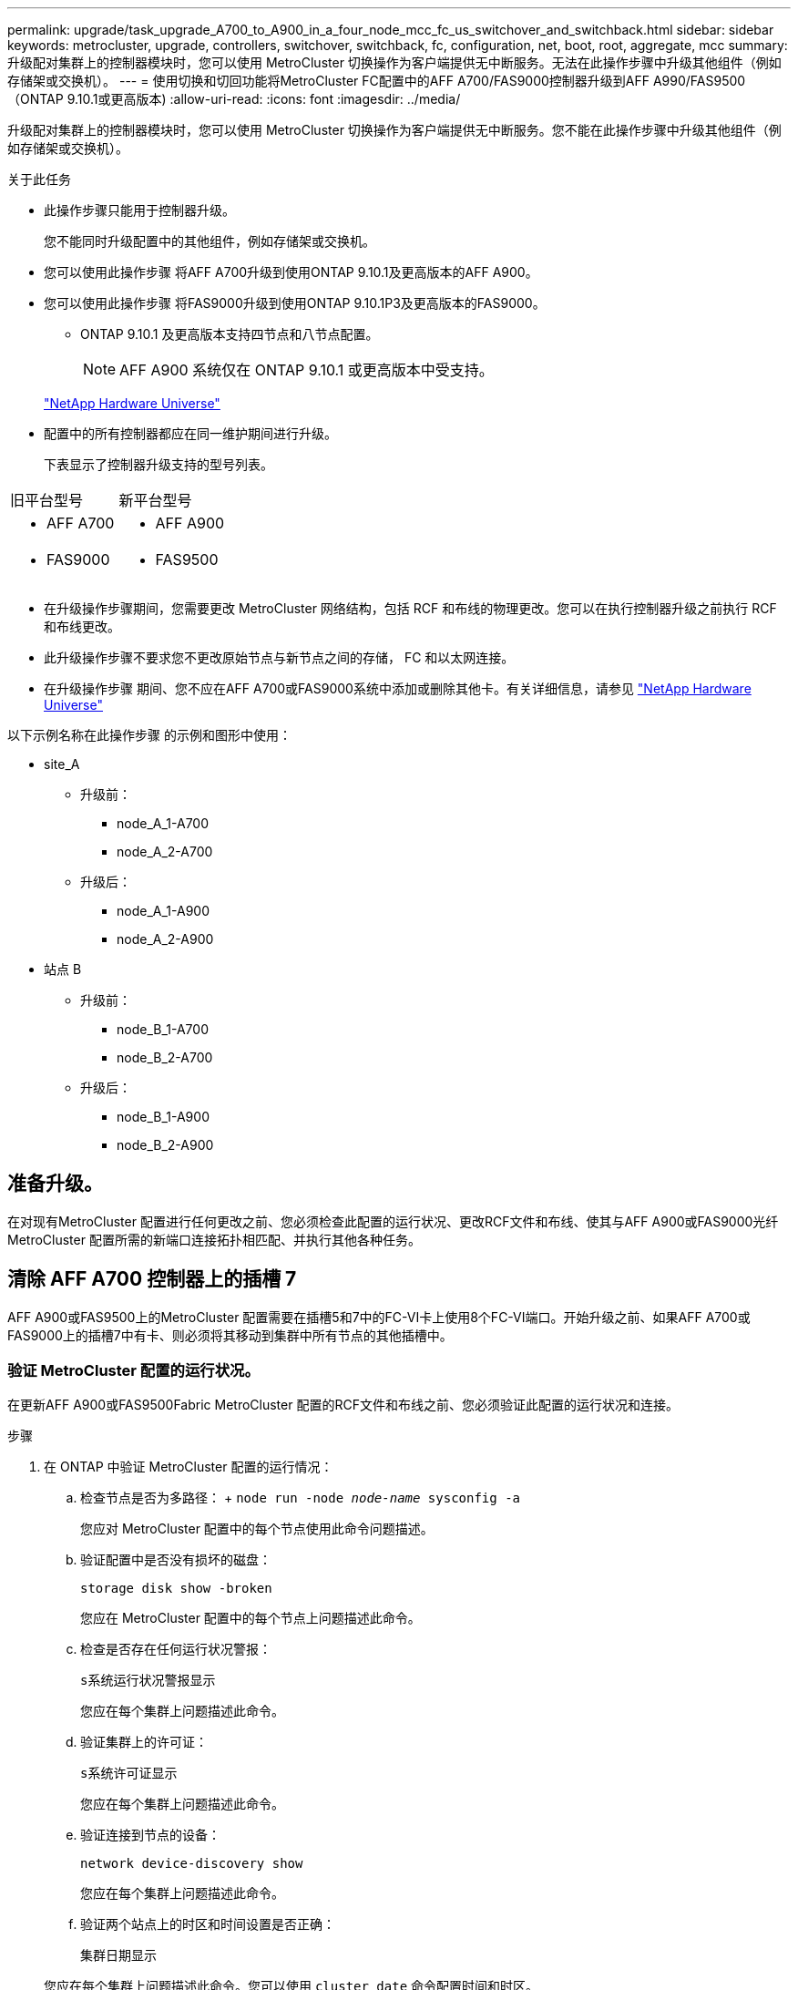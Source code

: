 ---
permalink: upgrade/task_upgrade_A700_to_A900_in_a_four_node_mcc_fc_us_switchover_and_switchback.html 
sidebar: sidebar 
keywords: metrocluster, upgrade, controllers, switchover, switchback, fc, configuration, net, boot, root, aggregate, mcc 
summary: 升级配对集群上的控制器模块时，您可以使用 MetroCluster 切换操作为客户端提供无中断服务。无法在此操作步骤中升级其他组件（例如存储架或交换机）。 
---
= 使用切换和切回功能将MetroCluster FC配置中的AFF A700/FAS9000控制器升级到AFF A990/FAS9500（ONTAP 9.10.1或更高版本)
:allow-uri-read: 
:icons: font
:imagesdir: ../media/


[role="lead"]
升级配对集群上的控制器模块时，您可以使用 MetroCluster 切换操作为客户端提供无中断服务。您不能在此操作步骤中升级其他组件（例如存储架或交换机）。

.关于此任务
* 此操作步骤只能用于控制器升级。
+
您不能同时升级配置中的其他组件，例如存储架或交换机。

* 您可以使用此操作步骤 将AFF A700升级到使用ONTAP 9.10.1及更高版本的AFF A900。
* 您可以使用此操作步骤 将FAS9000升级到使用ONTAP 9.10.1P3及更高版本的FAS9000。
+
** ONTAP 9.10.1 及更高版本支持四节点和八节点配置。
+

NOTE: AFF A900 系统仅在 ONTAP 9.10.1 或更高版本中受支持。

+
https://hwu.netapp.com/["NetApp Hardware Universe"^]



* 配置中的所有控制器都应在同一维护期间进行升级。
+
下表显示了控制器升级支持的型号列表。



|===


| 旧平台型号 | 新平台型号 


 a| 
* AFF A700

 a| 
* AFF A900




 a| 
* FAS9000

 a| 
* FAS9500


|===
* 在升级操作步骤期间，您需要更改 MetroCluster 网络结构，包括 RCF 和布线的物理更改。您可以在执行控制器升级之前执行 RCF 和布线更改。
* 此升级操作步骤不要求您不更改原始节点与新节点之间的存储， FC 和以太网连接。
* 在升级操作步骤 期间、您不应在AFF A700或FAS9000系统中添加或删除其他卡。有关详细信息，请参见 https://hwu.netapp.com/["NetApp Hardware Universe"^]


以下示例名称在此操作步骤 的示例和图形中使用：

* site_A
+
** 升级前：
+
*** node_A_1-A700
*** node_A_2-A700


** 升级后：
+
*** node_A_1-A900
*** node_A_2-A900




* 站点 B
+
** 升级前：
+
*** node_B_1-A700
*** node_B_2-A700


** 升级后：
+
*** node_B_1-A900
*** node_B_2-A900








== 准备升级。

在对现有MetroCluster 配置进行任何更改之前、您必须检查此配置的运行状况、更改RCF文件和布线、使其与AFF A900或FAS9000光纤MetroCluster 配置所需的新端口连接拓扑相匹配、并执行其他各种任务。



== 清除 AFF A700 控制器上的插槽 7

AFF A900或FAS9500上的MetroCluster 配置需要在插槽5和7中的FC-VI卡上使用8个FC-VI端口。开始升级之前、如果AFF A700或FAS9000上的插槽7中有卡、则必须将其移动到集群中所有节点的其他插槽中。



=== 验证 MetroCluster 配置的运行状况。

在更新AFF A900或FAS9500Fabric MetroCluster 配置的RCF文件和布线之前、您必须验证此配置的运行状况和连接。

.步骤
. 在 ONTAP 中验证 MetroCluster 配置的运行情况：
+
.. 检查节点是否为多路径： + `node run -node _node-name_ sysconfig -a`
+
您应对 MetroCluster 配置中的每个节点使用此命令问题描述。

.. 验证配置中是否没有损坏的磁盘：
+
`storage disk show -broken`

+
您应在 MetroCluster 配置中的每个节点上问题描述此命令。

.. 检查是否存在任何运行状况警报：
+
`s系统运行状况警报显示`

+
您应在每个集群上问题描述此命令。

.. 验证集群上的许可证：
+
`s系统许可证显示`

+
您应在每个集群上问题描述此命令。

.. 验证连接到节点的设备：
+
`network device-discovery show`

+
您应在每个集群上问题描述此命令。

.. 验证两个站点上的时区和时间设置是否正确：
+
`集群日期显示`

+
您应在每个集群上问题描述此命令。您可以使用 `cluster date` 命令配置时间和时区。



. 检查交换机上是否存在任何运行状况警报（如果存在）：
+
`s存储开关显示`

+
您应在每个集群上问题描述此命令。

. 确认 MetroCluster 配置的运行模式并执行 MetroCluster 检查。
+
.. 确认 MetroCluster 配置以及操作模式是否正常：
+
`MetroCluster show`

.. 确认显示所有预期节点：
+
`MetroCluster node show`

.. 问题描述以下命令：
+
`MetroCluster check run`

.. 显示 MetroCluster 检查的结果：
+
MetroCluster check show`



. 使用 Config Advisor 工具检查 MetroCluster 布线。
+
.. 下载并运行 Config Advisor 。
+
https://mysupport.netapp.com/site/tools/tool-eula/activeiq-configadvisor["NetApp 下载： Config Advisor"^]

.. 运行 Config Advisor 后，查看该工具的输出并按照输出中的建议解决发现的任何问题。






=== 更新光纤交换机 RCF 文件

与AFF A700所需的一个四端口FC-VI适配器相比、AFF A900或FAS9500Fabric MetroCluster 要求每个节点使用两个四端口FC-VI适配器。在开始将控制器升级到AFF A900或FAS9500控制器之前、您必须修改光纤交换机RCF文件以支持AFF A900或FAS9500连接拓扑。

. 从 https://mysupport.netapp.com/site/products/all/details/metrocluster-rcf/downloads-tab["MetroCluster RCF 文件下载页面"^]下、下载适用于AFF A900或FAS9500Fabric MetroCluster 以及AFF A700或FAS9000配置中使用的交换机型号的正确RCF文件。
. 【更新 RCF 】按照中的步骤更新网络结构 A 交换机，交换机 A1 和交换机 B1 上的 RCF 文件 link:../disaster-recovery/task_cfg_switches_mcfc.html["配置 FC 交换机"]。
+

NOTE: 支持AFF A900或FAS9500Fabric MetroCluster 配置的RCF文件更新不会影响用于AFF A700或FAS9000 Fabric MetroCluster 配置的端口和连接。

. 更新网络结构 A 交换机上的 RCF 文件后，所有存储和 FC-VI 连接都应联机。检查 FC-VI 连接：
+
`MetroCluster 互连镜像显示`

+
.. `s本地和远程站点磁盘是否列在` sysconfig 输出中。


. 【验证运行状况】在更新阵列 A 交换机的 RCF 文件后，您必须验证 MetroCluster 是否处于运行状况良好的状态。
+
.. 检查城域集群连接： `MetroCluster interconnect mirror show`
.. 运行 MetroCluster check ： `MetroCluster check run`
.. 运行完成后，请查看 MetroCluster 运行结果： `MetroCluster check show`


. 重复更新网络结构 B 交换机（交换机 2 和 4 ） <<Update-RCF,第 2 步>> to <<verify-healthy,第 5 步>>。




=== 在更新 RCF 文件后验证 MetroCluster 配置的运行状况

在执行升级之前，您必须验证 MetroCluster 配置的运行状况和连接。

.步骤
. 在 ONTAP 中验证 MetroCluster 配置的运行情况：
+
.. 检查节点是否为多路径： + `node run -node _node-name_ sysconfig -a`
+
您应对 MetroCluster 配置中的每个节点使用此命令问题描述。

.. 验证配置中是否没有损坏的磁盘：
+
`storage disk show -broken`

+
您应在 MetroCluster 配置中的每个节点上问题描述此命令。

.. 检查是否存在任何运行状况警报：
+
`s系统运行状况警报显示`

+
您应在每个集群上问题描述此命令。

.. 验证集群上的许可证：
+
`s系统许可证显示`

+
您应在每个集群上问题描述此命令。

.. 验证连接到节点的设备：
+
`network device-discovery show`

+
您应在每个集群上问题描述此命令。

.. 验证两个站点上的时区和时间设置是否正确：
+
`集群日期显示`

+
您应在每个集群上问题描述此命令。您可以使用 `cluster date` 命令配置时间和时区。



. 检查交换机上是否存在任何运行状况警报（如果存在）：
+
`s存储开关显示`

+
您应在每个集群上问题描述此命令。

. 确认 MetroCluster 配置的运行模式并执行 MetroCluster 检查。
+
.. 确认 MetroCluster 配置以及操作模式是否正常：
+
`MetroCluster show`

.. 确认显示所有预期节点：
+
`MetroCluster node show`

.. 问题描述以下命令：
+
`MetroCluster check run`

.. 显示 MetroCluster 检查的结果：
+
MetroCluster check show`



. 使用 Config Advisor 工具检查 MetroCluster 布线。
+
.. 下载并运行 Config Advisor 。
+
https://mysupport.netapp.com/site/tools/tool-eula/activeiq-configadvisor["NetApp 下载： Config Advisor"^]

.. 运行 Config Advisor 后，查看该工具的输出并按照输出中的建议解决发现的任何问题。






=== 将端口从AFF A700或FAS9000节点映射到AFF A900或FAS9500节点

在控制器升级过程中，您只能更改此操作步骤中提及的连接。

如果AFF A700或FAS9000控制器的插槽7中有一个卡、则应先将其移至另一个插槽、然后再开始控制器升级操作步骤。您必须有插槽7、才能添加第二个FC-VI适配器、该适配器是AFF A900或FAS9500控制器上光纤MetroCluster 正常运行所需的。



=== 在升级之前收集信息

在升级之前，您必须收集每个节点的信息，并在必要时调整网络广播域，删除任何 VLAN 和接口组以及收集加密信息。

此任务将在现有 MetroCluster FC 配置上执行。

.步骤
. 收集 MetroCluster 配置节点系统 ID ：
+
`MetroCluster node show -fields node-systemID ， dr-partner-systemID`

+
在更换操作步骤期间，您将使用控制器模块的系统 ID 替换这些系统 ID 。

+
在此示例中，对于四节点 MetroCluster FC 配置，将检索以下旧系统 ID ：

+
** node_A_1-A700 ： 537037649
** node_A_2-A700 ： 537407030
** node_B_1-A700 ： 0537407114
** node_B_2-A700 ： 537035354


+
[listing]
----
Cluster_A::*> metrocluster node show -fields node-systemid,ha-partner-systemid,dr-partner-systemid,dr-auxiliary-systemid
dr-group-id cluster    node           node-systemid ha-partner-systemid dr-partner-systemid dr-auxiliary-systemid
----------- ------------------------- ------------- ------------------- ------------------- ---------------------
1           Cluster_A  nodeA_1-A700   537407114     537035354           537411005           537410611
1           Cluster_A  nodeA_2-A700   537035354     537407114           537410611           537411005
1           Cluster_B  nodeB_1-A700   537410611     537411005           537035354           537407114
1           Cluster_B  nodeB_2-A700   537411005

4 entries were displayed.
----
. 收集每个节点的端口和 LIF 信息。
+
您应收集每个节点的以下命令输出：

+
** `network interface show -role cluster ， node-mgmt`
** `network port show -node _node-name_ -type physical`
** `network port vlan show -node _node-name_`
** `network port ifgrp show -node _node_name_ -instance`
** `network port broadcast-domain show`
** `网络端口可访问性 show -detail`
** `network IPspace show`
** `volume show`
** `s存储聚合显示`
** `ssystem node run -node _node-name_ sysconfig -a`


. 如果 MetroCluster 节点采用 SAN 配置，请收集相关信息。
+
您应收集以下命令的输出：

+
** `fcp adapter show -instance`
** `fcp interface show -instance`
** `iscsi interface show`
** `ucadmin show`


. 如果根卷已加密，请收集并保存用于 key-manager 的密码短语：
+
`security key-manager backup show`

. 如果 MetroCluster 节点对卷或聚合使用加密，请复制有关密钥和密码短语的信息。
+
对于追加信息，请参见 https://docs.netapp.com/us-en/ontap/encryption-at-rest/backup-key-management-information-manual-task.html["手动备份板载密钥管理信息"^]。

+
.. 如果配置了板载密钥管理器：
+
`s安全密钥管理器板载 show-backup`

+
您稍后将在升级操作步骤中需要此密码短语。

.. 如果配置了企业密钥管理（ KMIP ），请问题描述执行以下命令：
+
`security key-manager external show -instance`

+
`s安全密钥管理器密钥查询`







=== 从 Tiebreaker 或其他监控软件中删除现有配置

如果使用 MetroCluster Tiebreaker 配置或可启动切换的其他第三方应用程序（例如 ClusterLion ）监控现有配置，则必须在过渡之前从 Tiebreaker 或其他软件中删除 MetroCluster 配置。

.步骤
. 从 Tiebreaker 软件中删除现有 MetroCluster 配置。
+
link:../tiebreaker/concept_configuring_the_tiebreaker_software.html#removing-metrocluster-configurations["删除 MetroCluster 配置"]

. 从可以启动切换的任何第三方应用程序中删除现有 MetroCluster 配置。
+
请参见该应用程序的文档。





=== 在维护之前发送自定义 AutoSupport 消息

在执行维护问题描述之前，您应发送 AutoSupport 消息以通知 NetApp 技术支持正在进行维护。告知技术支持正在进行维护，可防止他们在假定已发生中断的情况下创建案例。

必须在每个 MetroCluster 站点上执行此任务。

.步骤
. 要防止自动生成支持案例，请发送一条 AutoSupport 消息以指示正在进行维护。
+
.. 问题描述以下命令：
+
`ssystem node AutoSupport invoke -node * -type all -message MAIN=_maintenance-window-in-hours_`

+
`maintenance-window-in-hours` 指定维护时段的长度，最长为 72 小时。如果在该时间过后完成维护，您可以调用一条 AutoSupport 消息，指示维护期结束：

+
`ssystem node AutoSupport invoke -node * -type all -message MAINT=end`

.. 在配对集群上重复此命令。






== 切换 MetroCluster 配置

您必须将配置切换到 site_A ，以便可以升级 site_B 上的平台。

必须在 site_A 上执行此任务

完成此任务后， site_A 处于活动状态，并为两个站点提供数据。site_B 处于非活动状态，并已准备好开始升级过程，如下图所示。(此图还显示了适用场景 将FAS9000升级到FAS9500控制 器。)

image::../media/mcc_upgrade_cluster_a_in_switchover_A900.png[切换 A900 中的 MCC 升级集群 A]

.步骤
. 将 MetroCluster 配置切换到 site_A ，以便可升级 site_B 的节点：
+
.. 对 site_A 执行问题描述以下命令：
+
MetroCluster switchover -controller-replacement true`

+
此操作可能需要几分钟才能完成。

.. 监控切换操作：
+
`MetroCluster 操作显示`

.. 操作完成后，确认节点处于切换状态：
+
`MetroCluster show`

.. 检查 MetroCluster 节点的状态：
+
`MetroCluster node show`



. 修复数据聚合。
+
.. 修复数据聚合。
+
`MetroCluster heal data-aggregates`

.. 在运行正常的集群上运行 `MetroCluster operation show` 命令，以确认修复操作已完成：
+
[listing]
----

cluster_A::> metrocluster operation show
  Operation: heal-aggregates
      State: successful
 Start Time: 7/29/2020 20:54:41
   End Time: 7/29/2020 20:54:42
     Errors: -
----


. 修复根聚合。
+
.. 修复数据聚合。
+
MetroCluster 修复根聚合`

.. 在运行正常的集群上运行 `MetroCluster operation show` 命令，以确认修复操作已完成：
+
[listing]
----

cluster_A::> metrocluster operation show
  Operation: heal-root-aggregates
      State: successful
 Start Time: 7/29/2020 20:58:41
   End Time: 7/29/2020 20:59:42
     Errors: -
----






== 删除site_B上的AFF A700或FAS9000控制器模块和NVS

您必须从配置中删除旧控制器。

您可以在 site_B 上执行此任务

如果您尚未接地，请正确接地。

.步骤
. 连接到 site_B 上旧控制器（ node_B_1-700 和 node_B_2-700 ）的串行控制台，并验证它是否显示 `LOADER` 提示符。
. 从 site_B 的两个节点收集 bootarg 值： `printenv`
. 关闭 site_B 上的机箱




== 从 site_B 的两个节点中删除控制器模块和 NVS



=== 卸下AFF A700或FAS9000控制器模块

使用以下操作步骤 删除AFF A700或FAS9000控制器模块。

.步骤
. 在卸下控制器模块之前，请断开控制台缆线（如果有）以及管理缆线与控制器模块的连接。
. 解锁控制器模块并将其从机箱中卸下。
+
.. Slide the orange button on the cam handle downward until it unlocks.
+
image:../media/drw_9500_remove_PCM.png["控制器"]

+
|===


| image:../media/number1.png["数字 1"] | Cam handle release button 


| image:../media/number2.png["数字 2"] | Cam handle 
|===
.. Rotate the cam handle so that it completely disengages the controller module from the chassis, and then slide the controller module out of the chassis.Make sure that you support the bottom of the controller module as you slide it out of the chassis.






=== 卸下AFF A700或FAS9000 NVS模块

使用以下操作步骤 删除AFF A700或FAS9000 NVS模块。


NOTE: AFF A700或FAS9000 NVS模块位于插槽6中、与系统中的其他模块相比、其高度是原来的两倍。

. 从插槽 6 解锁 NVS 并将其卸下。
+
.. Depress the lettered and numbered cam button.The cam button moves away from the chassis.
.. Rotate the cam latch down until it is in a horizontal position.NVS 从机箱中分离并移动几英寸。
.. 拉动模块侧面的拉片，将 NVS 从机箱中卸下。
+
image:../media/drw_a900_move-remove_NVRAM_module.png["NVS 模块"]

+
|===


| image:../media/number1.png["数字 1"] | Lettered and numbered I/O cam latch 


| image:../media/number2.png["数字 2"] | I/O latch completely unlocked 
|===





NOTE: 如果AFF A700或FAS9000非易失性存储模块上有任何附加模块用作核心转储设备、请勿将其传输到AFF A900或FAS9500NVS。请勿将任何部件从AFF A700或A900控制器模块和NVS传输到AFF A900或FAS9500控制器模块。



== 安装AFF A900或FAS9500NVS和控制器模块

您必须在Site_B的两个节点上安装升级套件中的AFF A900或FAS9500NVS和控制器模块请勿将核心转储设备从AFF A700或FAS9000 NVS模块移至AFF A900或FAS9500NVS模块。

如果您尚未接地，请正确接地。



=== 安装AFF A900或FAS9500NVS

使用以下操作步骤 在site_B的两个节点的插槽6中安装AFF A900或FAS9500NVS

.步骤
. 将 NVS 与插槽 6 中机箱开口的边缘对齐。
. 将 NVS 轻轻滑入插槽，直到带字母和编号的 I/O 凸轮闩锁开始与 I/O 凸轮销啮合，然后将 I/O 凸轮闩锁一直向上推，以将 NVS 锁定到位。
+
image:../media/drw_a900_move-remove_NVRAM_module.png["NVS 模块"]

+
|===


| image:../media/number1.png["数字 1"] | Lettered and numbered I/O cam latch 


| image:../media/number2.png["数字 2"] | I/O latch completely unlocked 
|===




=== 安装AFF A900或FAS9500控制器模块

使用以下操作步骤 安装AFF A900或FAS9500控制 器模块。

.步骤
. Align the end of the controller module with the opening in the chassis, and then gently push the controller module halfway into the system.
. Firmly push the controller module into the chassis until it meets the midplane and is fully seated.控制器模块完全就位后，锁定闩锁会上升。
+

CAUTION: Do not use excessive force when sliding the controller module into the chassis to avoid damaging the connectors.

. 使用缆线将管理和控制台端口连接到控制器模块。
+
image:../media/drw_9500_remove_PCM.png["控制器"]

+
|===


| image:../media/number1.png["数字 1"] | Cam handle release button 


| image:../media/number2.png["数字 2"] | Cam handle 
|===
. 在每个节点的插槽 7 中安装第二个 X91129A 卡。
+
.. 将 FC-VI 端口从插槽 7 连接到交换机。请参见 link:../install-fc/index.html["光纤连接安装和配置"] 记录并转至适用于您环境中交换机类型的AFF A900或FAS9500光纤MetroCluster 连接要求。


. 打开机箱电源并连接到串行控制台。
. BIOS 初始化后，如果节点开始自动启动，请按 Ctrl-C 中断自动启动
. 中断自动启动后，节点将在 LOADER 提示符处停止。如果您未及时中断自动启动，而 node1 开始启动，请等待提示按 Ctrl-C 进入启动菜单。节点停留在启动菜单后，使用选项 8 重新启动节点并在重新启动期间中断自动启动。
. 在 `LOADER` 提示符处，设置默认环境变量： `set-defaults`
. 保存默认环境变量设置： `saveenv`




=== 通过网络启动 site_B 上的节点

在交换AFF A900或FAS9500控制 器模块和NVS之后、您需要通过网络启动AFF A900或FAS9500节点、并安装与集群上运行的相同ONTAP 版本和修补程序级别。术语 `netboot` 表示您从远程服务器上存储的 ONTAP 映像启动。在准备 `netboot` 时，您必须将 ONTAP 9 启动映像的副本添加到系统可以访问的 Web 服务器上。

无法检查AFF A900或FAS9500控制器模块的启动介质上安装的ONTAP 版本、除非该模块安装在机箱中并已启动。AFF A900或FAS9500启动介质上的ONTAP 版本必须与要升级的AFF A700或FAS9000系统上运行的ONTAP 版本相同、并且主启动映像和备份启动映像都应匹配。您可以通过在启动菜单中依次执行 `netboot` 和 `wipeconfig` 命令来配置映像。如果控制器模块先前已在另一个集群中使用，则 `wipeconfig` 命令将清除启动介质上的任何剩余配置。

.开始之前
* 确认您可以使用系统访问 HTTP 服务器。
* 您需要从下载系统所需的系统文件以及正确版本的 ONTAP link:https://mysupport.netapp.com/site/["NetApp 支持"^] 站点关于此任务，如果安装的 ONTAP 版本与原始控制器上安装的版本不同，则必须 `netboot` 新控制器。安装每个新控制器后，您可以从 Web 服务器上存储的 ONTAP 9 映像启动系统。然后，您可以将正确的文件下载到启动介质设备，以供后续系统启动。


.步骤
. 访问 link:https://mysupport.netapp.com/site/["NetApp 支持"^] 下载执行用于执行系统网络启动的系统网络启动所需的文件。
. ` 步骤 2-download-software]] 从 NetApp 支持站点的软件下载部分下载相应的 ONTAP 软件，并将` <ontap_version>_image.tgz 文件存储在可通过 Web 访问的目录中。
. 切换到可通过 Web 访问的目录，并验证所需文件是否可用。您的目录列表应包含 ` <ontap_version>_image.tgz` 。
. 选择以下操作之一，配置 `netboot` 连接。注：您应使用管理端口和 IP 作为 `netboot` 连接。请勿使用数据 LIF IP ，否则在执行升级期间可能会发生数据中断。
+
|===


| 动态主机配置协议（ DHCP ） | 那么 ... 


| 正在运行 | 在启动环境提示符处使用以下命令自动配置连接： `ifconfig e0M -auto` 


| 未运行 | 在启动环境提示符处使用以下命令手动配置连接： `ifconfig e0M -addr=<filer_addr> -mask=<netmask> -gw=<gateway> - dns=<dns_addr> domain=<dns_domain>` ` <filer_addr>` 是存储系统的 IP 地址。` < 网络掩码 >` 是存储系统的网络掩码。` < 网关 >` 是存储系统的网关。` <dns_addr>` 是网络上名称服务器的 IP 地址。此参数是可选的。` <dns_domain>` 是域名服务（ DNS ）域名。此参数是可选的。注意：您的接口可能需要其他参数。有关详细信息，请在固件提示符处输入 help ifconfig 。 
|===
. 在节点 1 上执行 `netboot` ： `netboot http://<web_server_ip/path_to_web_accessible_directory>/netboot/kernel`[]` <path_to_the_web-accessible_directory>` 应指向您在中下载 ` <ontap_version>_image.tgz` 的位置 <<step2-download-software,第 2 步>>。
+

NOTE: 请勿中断启动。

. 等待AFF A900或FAS9500控制 器模块上运行的节点1启动、并显示启动菜单选项、如下所示：
+
[listing]
----
Please choose one of the following:

(1)  Normal Boot.
(2)  Boot without /etc/rc.
(3)  Change password.
(4)  Clean configuration and initialize all disks.
(5)  Maintenance mode boot.
(6)  Update flash from backup config.
(7)  Install new software first.
(8)  Reboot node.
(9)  Configure Advanced Drive Partitioning.
(10) Set Onboard Key Manager recovery secrets.
(11) Configure node for external key management.
Selection (1-11)?
----
. 从启动菜单中，选择选项 ` （ 7 ） Install new software first` 。此菜单选项可下载新的 ONTAP 映像并将其安装到启动设备中。
+

NOTE: 请忽略以下消息： `HA 对上的无中断升级不支持此操作步骤。` 本说明将适用场景无中断 ONTAP 软件升级，而不是控制器升级。请始终使用 netboot 将新节点更新为所需映像。如果您使用其他方法在新控制器上安装映像，则可能会安装不正确的映像。此问题描述适用场景所有 ONTAP 版本。

. 如果系统提示您继续运行操作步骤，请输入 `y` ，并在系统提示您输入软件包时，输入 URL ：http://<web_server_ip/path_to_web-accessible_directory>/<ontap_version>_image.tgz[]
. 完成以下子步骤以重新启动控制器模块：
+
.. 出现以下提示时，输入 `n` 以跳过备份恢复： `do you want to restore the backup configuration now ？｛ y|n ｝`
.. 出现以下提示时，输入 `y` 以重新启动： `必须重新启动节点才能开始使用新安装的软件。是否要立即重新启动？｛ y|n ｝`
+
控制器模块重新启动，但停留在启动菜单处，因为启动设备已重新格式化，并且需要还原配置数据。



. 在提示符处，运行 `wipeconfig` 命令以清除启动介质上先前的任何配置：
+
.. 当您看到以下消息时，问题解答 `yes` ： `此操作将删除关键系统配置，包括集群成员资格。警告：不要在已被接管的 HA 节点上运行此选项。确实要继续？：`
.. 节点将重新启动以完成 `wipeconfig` ，然后停留在启动菜单处。


. 从启动菜单中选择选项 `5` 以转到维护模式。按问题解答 `yes` 显示提示，直到节点在维护模式和命令提示符 ` * >` 停止。




=== 还原 HBA 配置

根据控制器模块中是否存在 HBA 卡以及 HBA 卡的配置，您需要根据站点的使用情况正确配置这些卡。

.步骤
. 在维护模式下，为系统中的任何 HBA 配置设置：
+
.. 检查端口的当前设置： `ucadmin show`
.. 根据需要更新端口设置。


+
|===


| 如果您具有此类型的 HBA 和所需模式 ... | 使用此命令 ... 


 a| 
CNA FC
 a| 
`ucadmin modify -m fc -t initiator _adapter-name_`



 a| 
CNA 以太网
 a| 
`ucadmin modify -mode cna _adapter-name_`



 a| 
FC 目标
 a| 
`fcadmin config -t target _adapter-name_`



 a| 
FC 启动程序
 a| 
`fcadmin config -t initiator _adapter-name_`

|===




=== 在新控制器和机箱上设置 HA 状态

您必须验证控制器和机箱的 HA 状态，并在必要时更新此状态以匹配您的系统配置。

.步骤
. 在维护模式下，显示控制器模块和机箱的 HA 状态：
+
`ha-config show`

+
所有组件的 HA 状态均应为 mcc 。

. 如果显示的控制器或机箱系统状态不正确，请设置 HA 状态：
+
`ha-config modify controller mcc`

+
`ha-config modify chassis mcc`

. 暂停节点： `halt` 节点应在 `loader>` 提示符处停止。
. 在每个节点上，检查系统日期，时间和时区： `show date`
. 如有必要，请使用 UTC 或格林威治标准时间（ GMT ）： `set date <MM/dd/yyy>` 设置日期
. 在启动环境提示符处使用以下命令检查时间： `show time`
. 如有必要，请以 UTC 或 GMT 格式设置时间： `set time <hh ： mm ： ss>`
. 保存设置： `saveenv`
. 收集环境变量： `printenv`
. 将节点重新启动到维护模式，以使配置更改生效： `boot_ontap maint`
. 验证所做的更改是否有效， ucadmin 是否显示 FC 启动程序端口联机。
+
|===


| 如果您使用此类型的 HBA… | 使用此命令… 


 a| 
CNA
 a| 
`ucadmin show`



 a| 
FC
 a| 
`fcadmin show`

|===
. 验证 ha-config 模式： `ha-config show`
+
.. 验证您是否具有以下输出：
+
[listing]
----
*> ha-config show
Chassis HA configuration: mcc
Controller HA configuration: mcc
----






=== 在新控制器和机箱上设置 HA 状态

您必须验证控制器和机箱的 HA 状态，并在必要时更新此状态以匹配您的系统配置。

.步骤
. 在维护模式下，显示控制器模块和机箱的 HA 状态：
+
`ha-config show`

+
所有组件的 HA 状态均应为 mcc 。

+
|===


| 如果 MetroCluster 配置 ... | HA 状态应为 ... 


 a| 
两个节点
 a| 
MCC-2n



 a| 
四个或八个节点
 a| 
MCC

|===
. 如果显示的控制器系统状态不正确，请设置控制器模块和机箱的 HA 状态：
+
|===


| 如果 MetroCluster 配置 ... | 问题描述这些命令 ... 


 a| 
* 两个节点 *
 a| 
`ha-config modify controller mcc-2n`

`ha-config modify chassis mcc-2n`



 a| 
* 四个或八个节点 *
 a| 
`ha-config modify controller mcc`

`ha-config modify chassis mcc`

|===




=== 重新分配根聚合磁盘

使用先前收集的系统将根聚合磁盘重新分配给新控制器模块

此任务在维护模式下执行。

旧系统 ID 在中进行了标识 link:task_upgrade_controllers_in_a_four_node_fc_mcc_us_switchover_and_switchback_mcc_fc_4n_cu.html["升级前收集信息"]。

此操作步骤中的示例使用具有以下系统 ID 的控制器：

|===


| 节点 | 旧系统 ID | 新系统 ID 


 a| 
node_B_1
 a| 
4068741254
 a| 
1574774970

|===
.步骤
. 使用缆线将所有其他连接连接到新控制器模块（ FC-VI ，存储，集群互连等）。
. 从 `LOADER` 提示符处暂停系统并启动到维护模式：
+
`boot_ontap maint`

. 显示 node_B_1-A700 拥有的磁盘：
+
`d` 展示 -A

+
示例输出显示了新控制器模块（ 1574774970 ）的系统 ID 。但是，根聚合磁盘仍归旧系统 ID （ 4068741254 ）所有。此示例不显示 MetroCluster 配置中其他节点拥有的驱动器。

+
[listing]
----
*> disk show -a
Local System ID: 1574774970

  DISK         OWNER                     POOL   SERIAL NUMBER    HOME                      DR HOME
------------   -------------             -----  -------------    -------------             -------------
...
rr18:9.126L44 node_B_1-A700(4068741254)   Pool1  PZHYN0MD         node_B_1-A700(4068741254)  node_B_1-A700(4068741254)
rr18:9.126L49 node_B_1-A700(4068741254)   Pool1  PPG3J5HA         node_B_1-A700(4068741254)  node_B_1-A700(4068741254)
rr18:8.126L21 node_B_1-A700(4068741254)   Pool1  PZHTDSZD         node_B_1-A700(4068741254)  node_B_1-A700(4068741254)
rr18:8.126L2  node_B_1-A700(4068741254)   Pool0  S0M1J2CF         node_B_1-A700(4068741254)  node_B_1-A700(4068741254)
rr18:8.126L3  node_B_1-A700(4068741254)   Pool0  S0M0CQM5         node_B_1-A700(4068741254)  node_B_1-A700(4068741254)
rr18:9.126L27 node_B_1-A700(4068741254)   Pool0  S0M1PSDW         node_B_1-A700(4068741254)  node_B_1-A700(4068741254)
...
----
. 将驱动器架上的根聚合磁盘重新分配给新控制器：
+
`dreassign -s _old-sysid_ -d _new-sysid_`

+
以下示例显示了驱动器的重新分配：

+
[listing]
----
*> disk reassign -s 4068741254 -d 1574774970
Partner node must not be in Takeover mode during disk reassignment from maintenance mode.
Serious problems could result!!
Do not proceed with reassignment if the partner is in takeover mode. Abort reassignment (y/n)? n

After the node becomes operational, you must perform a takeover and giveback of the HA partner node to ensure disk reassignment is successful.
Do you want to continue (y/n)? Jul 14 19:23:49 [localhost:config.bridge.extra.port:error]: Both FC ports of FC-to-SAS bridge rtp-fc02-41-rr18:9.126L0 S/N [FB7500N107692] are attached to this controller.
y
Disk ownership will be updated on all disks previously belonging to Filer with sysid 4068741254.
Do you want to continue (y/n)? y
----
. 检查是否已按预期重新分配所有磁盘： `disk show`
+
[listing]
----
*> disk show
Local System ID: 1574774970

  DISK        OWNER                      POOL   SERIAL NUMBER   HOME                      DR HOME
------------  -------------              -----  -------------   -------------             -------------
rr18:8.126L18 node_B_1-A900(1574774970)   Pool1  PZHYN0MD        node_B_1-A900(1574774970)  node_B_1-A900(1574774970)
rr18:9.126L49 node_B_1-A900(1574774970)   Pool1  PPG3J5HA        node_B_1-A900(1574774970)  node_B_1-A900(1574774970)
rr18:8.126L21 node_B_1-A900(1574774970)   Pool1  PZHTDSZD        node_B_1-A900(1574774970)  node_B_1-A900(1574774970)
rr18:8.126L2  node_B_1-A900(1574774970)   Pool0  S0M1J2CF        node_B_1-A900(1574774970)  node_B_1-A900(1574774970)
rr18:9.126L29 node_B_1-A900(1574774970)   Pool0  S0M0CQM5        node_B_1-A900(1574774970)  node_B_1-A900(1574774970)
rr18:8.126L1  node_B_1-A900(1574774970)   Pool0  S0M1PSDW        node_B_1-A900(1574774970)  node_B_1-A900(1574774970)
*>
----
. 显示聚合状态： `aggr status`
+
[listing]
----
*> aggr status
           Aggr            State       Status           Options
aggr0_node_b_1-root    online      raid_dp, aggr    root, nosnap=on,
                           mirrored                     mirror_resync_priority=high(fixed)
                           fast zeroed
                           64-bit
----
. 在配对节点（ node_B_2-A900 ）上重复上述步骤。




=== 启动新控制器

您必须从启动菜单重新启动控制器，才能更新控制器闪存映像。如果配置了加密，则需要执行其他步骤。

必须对所有新控制器执行此任务。

.步骤
. 暂停节点： `halt`
. 如果配置了外部密钥管理器，请设置相关的 boottargets ：
+
`setenv bootarg.kmip.init.ipaddr _ip-address_`

+
`setenv bootarg.kmip.init.netmask _netmask_`

+
`setenv bootarg.kmip.init.gateway _gateway-address_`

+
`setenv bootarg.kmip.init.interface _interface-id_`

. 显示启动菜单： `boot_ontap menu`
. 如果使用根加密，请对密钥管理配置使用问题描述启动菜单命令。
+
|===


| 如果您使用的是 ... | 选择此启动菜单选项 ... 


 a| 
板载密钥管理
 a| 
选项 10 ，然后按照提示提供所需的输入以恢复或还原密钥管理器配置



 a| 
外部密钥管理
 a| 
选项 11 ，然后按照提示提供所需的输入以恢复或还原密钥管理器配置

|===
. 如果启用了自动启动，请按 control-C 中断自动启动
. 从启动菜单中，运行选项（ 6 ）。
+

NOTE: 选项 6 将重新启动节点两次，然后再完成

+
对系统 ID 更改提示回答 `y` 。等待第二条重新启动消息：

+
[listing]
----
Successfully restored env file from boot media...

Rebooting to load the restored env file...
----
. 仔细检查 partner-sysid 是否正确： `printenv partner-sysid`
+
如果 partner-sysid 不正确，请将其设置为： `setenv partner-sysid _partner-sysID_`

. 如果使用根加密，问题描述请针对您的密钥管理配置重新输入启动菜单命令。
+
|===


| 如果您使用的是 ... | 选择此启动菜单选项 ... 


 a| 
板载密钥管理
 a| 
选项 10 ，然后按照提示提供所需的输入以恢复或还原密钥管理器配置



 a| 
外部密钥管理
 a| 
选项 11 ，然后按照提示提供所需的输入以恢复或还原密钥管理器配置

|===
+
您可能需要在启动菜单提示符处多次问题描述 `re封装 _xxxxxxxx_keymanager` 命令，直到节点完全启动为止。

. 启动节点： `boot_ontap`
. 等待更换的节点启动。
+
如果任一节点处于接管模式，请使用 `storage failover giveback` 命令执行交还。

. 验证所有端口是否都位于广播域中：
+
.. 查看广播域：
+
`network port broadcast-domain show`

.. 根据需要向广播域添加任何端口。
+
link:https://docs.netapp.com/us-en/ontap/networking/add_or_remove_ports_from_a_broadcast_domain97.html["在广播域中添加或删除端口"^]

.. 将用于托管集群间 LIF 的物理端口添加到相应的广播域。
.. 修改集群间 LIF 以使用新的物理端口作为主端口。
.. 集群间 LIF 启动后，检查集群对等状态，并根据需要重新建立集群对等关系。
+
您可能需要重新配置集群对等关系。

+
link:https://docs.netapp.com/us-en/ontap-metrocluster/install-fc/concept_configure_the_mcc_software_in_ontap.html#peering-the-clusters["创建集群对等关系"]

.. 根据需要重新创建 VLAN 和接口组。
+
VLAN 和接口组成员资格可能与旧节点不同。

+
link:https://docs.netapp.com/us-en/ontap/networking/configure_vlans_over_physical_ports.html#create-a-vlan["创建 VLAN"^]

+
link:https://docs.netapp.com/us-en/ontap/networking/combine_physical_ports_to_create_interface_groups.html["组合物理端口以创建接口组"^]



. 如果使用加密，请使用适用于您的密钥管理配置的正确命令还原密钥。
+
|===


| 如果您使用的是 ... | 使用此命令 ... 


 a| 
板载密钥管理
 a| 
`sSecurity key-manager 板载同步`

有关详细信息，请参见 link:https://docs.netapp.com/us-en/ontap/encryption-at-rest/restore-onboard-key-management-encryption-keys-task.html["还原板载密钥管理加密密钥"^]。



 a| 
外部密钥管理
 a| 
`sSecurity key-manager external restore -vserver _svm_ -node _node_-key-server _host_name_ip_address ： port_ -key-id key_id -key-tag key_tag _node-name_`

有关详细信息，请参见 link:https://docs.netapp.com/us-en/ontap/encryption-at-rest/restore-external-encryption-keys-93-later-task.html["还原外部密钥管理加密密钥"^]。

|===




=== 验证 LIF 配置

在切回之前，验证 LIF 是否托管在相应的节点 / 端口上。需要执行以下步骤

此任务在 site_B 上执行，其中的节点已使用根聚合启动。

.步骤
. 在切回之前，验证 LIF 是否托管在相应的节点和端口上。
+
.. 更改为高级权限级别：
+
`set -privilege advanced`

.. 覆盖端口配置以确保 LIF 放置正确：
+
`vserver config override -command "network interface modify -vserver _vserver_name_ -home-port _active_port_after_upgrade_-lif _lif_name_ -home-node _new_node_name_"`

+
在 `vserver config override` 命令中输入 `network interface modify` 命令时，您不能使用选项卡自动完成功能。您可以使用 autoscomplete 创建 `network interface modify` ，然后将其括在 `vserver config override` 命令中。

.. 返回到管理权限级别： + `set -privilege admin`


. 将接口还原到其主节点：
+
`network interface revert * -vserver _vserver-name_`

+
根据需要对所有 SVM 执行此步骤。





== 切回 MetroCluster 配置

配置新控制器后，您可以切回 MetroCluster 配置，使配置恢复正常运行。

在此任务中，您将执行切回操作，使 MetroCluster 配置恢复正常运行。site_A上的节点仍在等待升级、如下图所示。(此图还显示了适用场景 将FAS9000升级到FAS9500控制器)。

image::../media/mcc_upgrade_cluster_a_switchback_A900.png[四节点 MetroCluster]

.步骤
. 在 site_B 上执行 `MetroCluster node show` 命令并检查输出。问题描述
+
.. 验证新节点的表示是否正确。
.. 验证新节点是否处于 " 正在等待切回状态 " 。


. 切回集群：
+
`MetroCluster 切回`

. 检查切回操作的进度：
+
`MetroCluster show`

+
当输出显示 `waiting for-switchback` 时，切回操作仍在进行中：

+
[listing]
----
cluster_B::> metrocluster show
Cluster                   Entry Name          State
------------------------- ------------------- -----------
 Local: cluster_B         Configuration state configured
                          Mode                switchover
                          AUSO Failure Domain -
Remote: cluster_A         Configuration state configured
                          Mode                waiting-for-switchback
                          AUSO Failure Domain -
----
+
当输出显示 `normal` 时，切回操作完成：

+
[listing]
----
cluster_B::> metrocluster show
Cluster                   Entry Name          State
------------------------- ------------------- -----------
 Local: cluster_B         Configuration state configured
                          Mode                normal
                          AUSO Failure Domain -
Remote: cluster_A         Configuration state configured
                          Mode                normal
                          AUSO Failure Domain -
----
+
如果切回需要很长时间才能完成，您可以使用 `MetroCluster config-replication resync-status show` 命令检查正在进行的基线的状态。此命令处于高级权限级别。





== 检查 MetroCluster 配置的运行状况

升级控制器模块后，您必须验证 MetroCluster 配置的运行状况。

此任务可在 MetroCluster 配置中的任何节点上执行。

.步骤
. 验证 MetroCluster 配置的运行情况：
+
.. 确认 MetroCluster 配置以及操作模式是否正常：
+
`MetroCluster show`

.. 执行 MetroCluster 检查：
+
`MetroCluster check run`

.. 显示 MetroCluster 检查的结果：
+
MetroCluster check show`







== 升级 site_A 上的节点

您必须对 site_A 重复升级任务

.步骤
. 从开始，重复上述步骤升级 site_A 上的节点 link:task_upgrade_controllers_in_a_four_node_fc_mcc_us_switchover_and_switchback_mcc_fc_4n_cu.html["准备升级。"]。
+
在执行任务时，对站点和节点的所有示例引用都将反转。例如，如果提供了从 site_A 切换的示例，则您将从 Site_B 切换





== 维护后发送自定义 AutoSupport 消息

完成升级后，您应发送一条 AutoSupport 消息，指示维护结束，以便可以恢复自动创建案例。

.步骤
. 要恢复自动生成支持案例，请发送 AutoSupport 消息以指示维护已完成。
+
.. 问题描述以下命令：
+
`ssystem node AutoSupport invoke -node * -type all -message MAINT=end`

.. 在配对集群上重复此命令。






== 还原 Tiebreaker 监控

如果先前已将 MetroCluster 配置配置为由 Tiebreaker 软件监控，则可以还原 Tiebreaker 连接。

. 使用中的步骤： link:../tiebreaker/concept_configuring_the_tiebreaker_software.html#adding-metrocluster-configurations["正在添加 MetroCluster 配置"] 在 _Tiebreaker MetroCluster 安装和配置 _ 部分。

